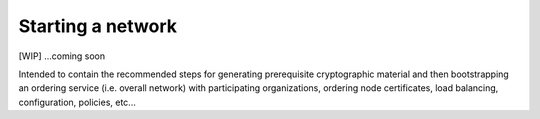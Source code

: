 Starting a network
==================

[WIP] ...coming soon

Intended to contain the recommended steps for generating prerequisite
cryptographic material and then bootstrapping an ordering service (i.e.
overall network) with participating organizations, ordering node
certificates, load balancing, configuration, policies, etc...
